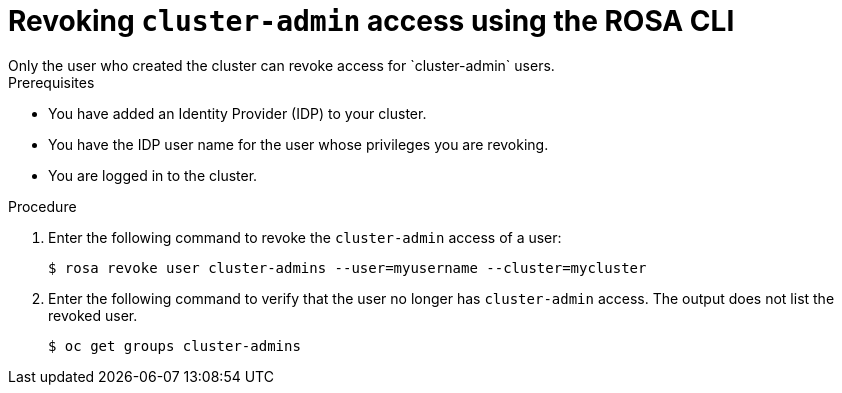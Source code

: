 // Module included in the following assemblies:
//
// * rosa_install_access_delete_clusters/rosa-sts-deleting-access-cluster.adoc
// * rosa_install_access_delete_clusters/rosa_getting_started_iam/rosa-deleting-access-cluster.adoc


:_content-type: PROCEDURE
[id="rosa-delete-cluster-admins_{context}"]
= Revoking `cluster-admin` access using the ROSA CLI
Only the user who created the cluster can revoke access for `cluster-admin` users.

.Prerequisites

* You have added an Identity Provider (IDP) to your cluster.
* You have the IDP user name for the user whose privileges you are revoking.
* You are logged in to the cluster.

.Procedure

. Enter the following command to revoke the `cluster-admin` access of a user:
+
[source,terminal]
----
$ rosa revoke user cluster-admins --user=myusername --cluster=mycluster
----
+
. Enter the following command to verify that the user no longer has `cluster-admin` access. The output does not list the revoked user.
+
[source,terminal]
----
$ oc get groups cluster-admins
----
